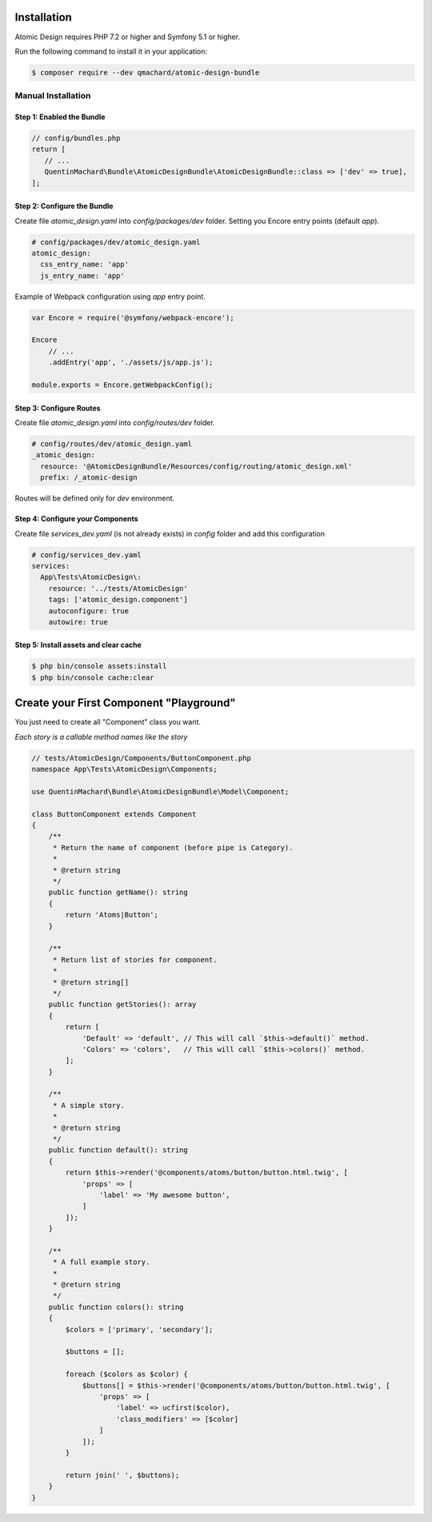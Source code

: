 Installation
============

Atomic Design requires PHP 7.2 or higher and Symfony 5.1 or higher.

Run the following command to install it in your application:

.. code-block:: bash

    $ composer require --dev qmachard/atomic-design-bundle

Manual Installation
-------------------

Step 1: Enabled the Bundle
~~~~~~~~~~~~~~~~~~~~~~~~~~~

.. code-block:: php

    // config/bundles.php
    return [
       // ...
       QuentinMachard\Bundle\AtomicDesignBundle\AtomicDesignBundle::class => ['dev' => true],
    ];

Step 2: Configure the Bundle
~~~~~~~~~~~~~~~~~~~~~~~~~~~~

Create file `atomic_design.yaml` into `config/packages/dev` folder. Setting you Encore entry points (default `app`).

.. code-block:: yaml

    # config/packages/dev/atomic_design.yaml
    atomic_design:
      css_entry_name: 'app'
      js_entry_name: 'app'

Example of Webpack configuration using `app` entry point.

.. code-block:: javascript

    var Encore = require('@symfony/webpack-encore');

    Encore
        // ...
        .addEntry('app', './assets/js/app.js');

    module.exports = Encore.getWebpackConfig();


Step 3: Configure Routes
~~~~~~~~~~~~~~~~~~~~~~~~

Create file `atomic_design.yaml` into `config/routes/dev` folder.

.. code-block:: yaml

    # config/routes/dev/atomic_design.yaml
    _atomic_design:
      resource: '@AtomicDesignBundle/Resources/config/routing/atomic_design.xml'
      prefix: /_atomic-design

Routes will be defined only for `dev` environment.

Step 4: Configure your Components
~~~~~~~~~~~~~~~~~~~~~~~~~~~~~~~~~

Create file `services_dev.yaml` (is not already exists) in `config` folder and add this configuration

.. code-block:: yaml

    # config/services_dev.yaml
    services:
      App\Tests\AtomicDesign\:
        resource: '../tests/AtomicDesign'
        tags: ['atomic_design.component']
        autoconfigure: true
        autowire: true

Step 5: Install assets and clear cache
~~~~~~~~~~~~~~~~~~~~~~~~~~~~~~~~~~~~~~

.. code-block:: yaml

    $ php bin/console assets:install
    $ php bin/console cache:clear

Create your First Component "Playground"
========================================

You just need to create all "Component" class you want.

*Each story is a callable method names like the story*

.. code-block:: php

    // tests/AtomicDesign/Components/ButtonComponent.php
    namespace App\Tests\AtomicDesign\Components;

    use QuentinMachard\Bundle\AtomicDesignBundle\Model\Component;

    class ButtonComponent extends Component
    {
        /**
         * Return the name of component (before pipe is Category).
         *
         * @return string
         */
        public function getName(): string
        {
            return 'Atoms|Button';
        }

        /**
         * Return list of stories for component.
         *
         * @return string[]
         */
        public function getStories(): array
        {
            return [
                'Default' => 'default', // This will call `$this->default()` method.
                'Colors' => 'colors',   // This will call `$this->colors()` method.
            ];
        }

        /**
         * A simple story.
         *
         * @return string
         */
        public function default(): string
        {
            return $this->render('@components/atoms/button/button.html.twig', [
                'props' => [
                    'label' => 'My awesome button',
                ]
            ]);
        }

        /**
         * A full example story.
         *
         * @return string
         */
        public function colors(): string
        {
            $colors = ['primary', 'secondary'];

            $buttons = [];

            foreach ($colors as $color) {
                $buttons[] = $this->render('@components/atoms/button/button.html.twig', [
                    'props' => [
                        'label' => ucfirst($color),
                        'class_modifiers' => [$color]
                    ]
                ]);
            }

            return join(' ', $buttons);
        }
    }
